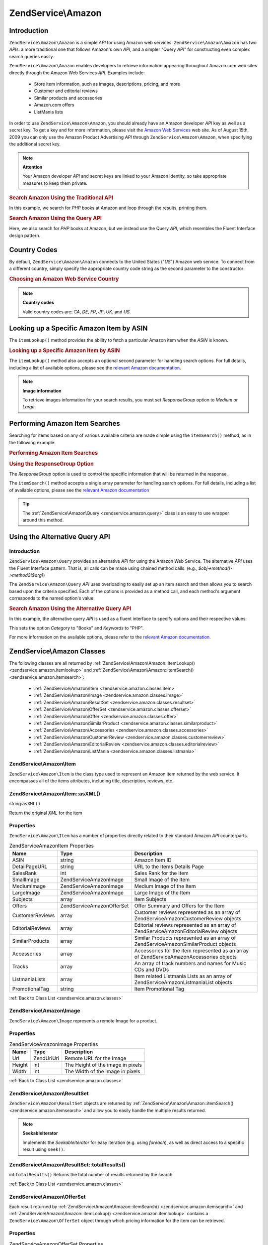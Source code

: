 .. _zendservice.amazon:

ZendService\\Amazon
===================

.. _zendservice.amazon.introduction:

Introduction
------------

``ZendService\Amazon\Amazon`` is a simple *API* for using Amazon web services. ``ZendService\Amazon\Amazon`` has two *API*\ s:
a more traditional one that follows Amazon's own *API*, and a simpler "Query *API*" for constructing even complex
search queries easily.

``ZendService\Amazon\Amazon`` enables developers to retrieve information appearing throughout Amazon.com web sites
directly through the Amazon Web Services *API*. Examples include:



   - Store item information, such as images, descriptions, pricing, and more

   - Customer and editorial reviews

   - Similar products and accessories

   - Amazon.com offers

   - ListMania lists



In order to use ``ZendService\Amazon\Amazon``, you should already have an Amazon developer *API* key as well as a secret
key. To get a key and for more information, please visit the `Amazon Web Services`_ web site. As of August 15th,
2009 you can only use the Amazon Product Advertising *API* through ``ZendService\Amazon\Amazon``, when specifying the
additional secret key.

.. note::

   **Attention**

   Your Amazon developer *API* and secret keys are linked to your Amazon identity, so take appropriate measures to
   keep them private.

.. _zendservice.amazon.introduction.example.itemsearch:

.. rubric:: Search Amazon Using the Traditional API

In this example, we search for *PHP* books at Amazon and loop through the results, printing them.

.. code-block:: php
   :linenos:

   $amazon = new ZendService\Amazon\Amazon('AMAZON_API_KEY', 'US', 'AMAZON_SECRET_KEY');
   $results = $amazon->itemSearch(array('SearchIndex' => 'Books',
                                        'Keywords' => 'php'));
   foreach ($results as $result) {
       echo $result->Title . '<br />';
   }

.. _zendservice.amazon.introduction.example.query_api:

.. rubric:: Search Amazon Using the Query API

Here, we also search for *PHP* books at Amazon, but we instead use the Query *API*, which resembles the Fluent
Interface design pattern.

.. code-block:: php
   :linenos:

   $query = new ZendService\Amazon\Query('AMAZON_API_KEY',
                                          'US',
                                          'AMAZON_SECRET_KEY');
   $query->category('Books')->Keywords('PHP');
   $results = $query->search();
   foreach ($results as $result) {
       echo $result->Title . '<br />';
   }

.. _zendservice.amazon.countrycodes:

Country Codes
-------------

By default, ``ZendService\Amazon\Amazon`` connects to the United States ("*US*") Amazon web service. To connect from a
different country, simply specify the appropriate country code string as the second parameter to the constructor:

.. _zendservice.amazon.countrycodes.example.country_code:

.. rubric:: Choosing an Amazon Web Service Country

.. code-block:: php
   :linenos:

   // Connect to Amazon in Japan
   $amazon = new ZendService\Amazon\Amazon('AMAZON_API_KEY', 'JP', 'AMAZON_SECRET_KEY');

.. note::

   **Country codes**

   Valid country codes are: *CA*, *DE*, *FR*, *JP*, *UK*, and *US*.

.. _zendservice.amazon.itemlookup:

Looking up a Specific Amazon Item by ASIN
-----------------------------------------

The ``itemLookup()`` method provides the ability to fetch a particular Amazon item when the *ASIN* is known.

.. _zendservice.amazon.itemlookup.example.asin:

.. rubric:: Looking up a Specific Amazon Item by ASIN

.. code-block:: php
   :linenos:

   $amazon = new ZendService\Amazon\Amazon('AMAZON_API_KEY', 'US', 'AMAZON_SECRET_KEY');
   $item = $amazon->itemLookup('B0000A432X');

The ``itemLookup()`` method also accepts an optional second parameter for handling search options. For full
details, including a list of available options, please see the `relevant Amazon documentation`_.

.. note::

   **Image information**

   To retrieve images information for your search results, you must set *ResponseGroup* option to *Medium* or
   *Large*.

.. _zendservice.amazon.itemsearch:

Performing Amazon Item Searches
-------------------------------

Searching for items based on any of various available criteria are made simple using the ``itemSearch()`` method,
as in the following example:

.. _zendservice.amazon.itemsearch.example.basic:

.. rubric:: Performing Amazon Item Searches

.. code-block:: php
   :linenos:

   $amazon = new ZendService\Amazon\Amazon('AMAZON_API_KEY', 'US', 'AMAZON_SECRET_KEY');
   $results = $amazon->itemSearch(array('SearchIndex' => 'Books',
                                        'Keywords' => 'php'));
   foreach ($results as $result) {
       echo $result->Title . '<br />';
   }

.. _zendservice.amazon.itemsearch.example.responsegroup:

.. rubric:: Using the ResponseGroup Option

The *ResponseGroup* option is used to control the specific information that will be returned in the response.

.. code-block:: php
   :linenos:

   $amazon = new ZendService\Amazon\Amazon('AMAZON_API_KEY', 'US', 'AMAZON_SECRET_KEY');
   $results = $amazon->itemSearch(array(
       'SearchIndex'   => 'Books',
       'Keywords'      => 'php',
       'ResponseGroup' => 'Small,ItemAttributes,Images,SalesRank,Reviews,' .
                          'EditorialReview,Similarities,ListmaniaLists'
       ));
   foreach ($results as $result) {
       echo $result->Title . '<br />';
   }

The ``itemSearch()`` method accepts a single array parameter for handling search options. For full details,
including a list of available options, please see the `relevant Amazon documentation`_

.. tip::

   The :ref:`ZendService\Amazon\Query <zendservice.amazon.query>` class is an easy to use wrapper around this
   method.

.. _zendservice.amazon.query:

Using the Alternative Query API
-------------------------------

.. _zendservice.amazon.query.introduction:

Introduction
^^^^^^^^^^^^

``ZendService\Amazon\Query`` provides an alternative *API* for using the Amazon Web Service. The alternative *API*
uses the Fluent Interface pattern. That is, all calls can be made using chained method calls. (e.g.,
*$obj->method()->method2($arg)*)

The ``ZendService\Amazon\Query`` *API* uses overloading to easily set up an item search and then allows you to
search based upon the criteria specified. Each of the options is provided as a method call, and each method's
argument corresponds to the named option's value:

.. _zendservice.amazon.query.introduction.example.basic:

.. rubric:: Search Amazon Using the Alternative Query API

In this example, the alternative query *API* is used as a fluent interface to specify options and their respective
values:

.. code-block:: php
   :linenos:

   $query = new ZendService\Amazon\Query('MY_API_KEY', 'US', 'AMAZON_SECRET_KEY');
   $query->Category('Books')->Keywords('PHP');
   $results = $query->search();
   foreach ($results as $result) {
       echo $result->Title . '<br />';
   }

This sets the option *Category* to "Books" and *Keywords* to "PHP".

For more information on the available options, please refer to the `relevant Amazon documentation`_.

.. _zendservice.amazon.classes:

ZendService\\Amazon Classes
---------------------------

The following classes are all returned by :ref:`ZendService\Amazon\Amazon::itemLookup() <zendservice.amazon.itemlookup>`
and :ref:`ZendService\Amazon\Amazon::itemSearch() <zendservice.amazon.itemsearch>`:



   - :ref:`ZendService\Amazon\Item <zendservice.amazon.classes.item>`

   - :ref:`ZendService\Amazon\Image <zendservice.amazon.classes.image>`

   - :ref:`ZendService\Amazon\ResultSet <zendservice.amazon.classes.resultset>`

   - :ref:`ZendService\Amazon\OfferSet <zendservice.amazon.classes.offerset>`

   - :ref:`ZendService\Amazon\Offer <zendservice.amazon.classes.offer>`

   - :ref:`ZendService\Amazon\SimilarProduct <zendservice.amazon.classes.similarproduct>`

   - :ref:`ZendService\Amazon\Accessories <zendservice.amazon.classes.accessories>`

   - :ref:`ZendService\Amazon\CustomerReview <zendservice.amazon.classes.customerreview>`

   - :ref:`ZendService\Amazon\EditorialReview <zendservice.amazon.classes.editorialreview>`

   - :ref:`ZendService\Amazon\ListMania <zendservice.amazon.classes.listmania>`



.. _zendservice.amazon.classes.item:

ZendService\\Amazon\\Item
^^^^^^^^^^^^^^^^^^^^^^^^^

``ZendService\Amazon\Item`` is the class type used to represent an Amazon item returned by the web service. It
encompasses all of the items attributes, including title, description, reviews, etc.

.. _zendservice.amazon.classes.item.asxml:

ZendService\\Amazon\\Item::asXML()
^^^^^^^^^^^^^^^^^^^^^^^^^^^^^^^^^^

string:``asXML()``


Return the original *XML* for the item

.. _zendservice.amazon.classes.item.properties:

Properties
^^^^^^^^^^

``ZendService\Amazon\Item`` has a number of properties directly related to their standard Amazon *API*
counterparts.

.. _zendservice.amazon.classes.item.properties.table-1:

.. table:: ZendService\Amazon\Item Properties

   +----------------+----------------------------+-------------------------------------------------------------------------------------------+
   |Name            |Type                        |Description                                                                                |
   +================+============================+===========================================================================================+
   |ASIN            |string                      |Amazon Item ID                                                                             |
   +----------------+----------------------------+-------------------------------------------------------------------------------------------+
   |DetailPageURL   |string                      |URL to the Items Details Page                                                              |
   +----------------+----------------------------+-------------------------------------------------------------------------------------------+
   |SalesRank       |int                         |Sales Rank for the Item                                                                    |
   +----------------+----------------------------+-------------------------------------------------------------------------------------------+
   |SmallImage      |ZendService\Amazon\Image    |Small Image of the Item                                                                    |
   +----------------+----------------------------+-------------------------------------------------------------------------------------------+
   |MediumImage     |ZendService\Amazon\Image    |Medium Image of the Item                                                                   |
   +----------------+----------------------------+-------------------------------------------------------------------------------------------+
   |LargeImage      |ZendService\Amazon\Image    |Large Image of the Item                                                                    |
   +----------------+----------------------------+-------------------------------------------------------------------------------------------+
   |Subjects        |array                       |Item Subjects                                                                              |
   +----------------+----------------------------+-------------------------------------------------------------------------------------------+
   |Offers          |ZendService\Amazon\OfferSet |Offer Summary and Offers for the Item                                                      |
   +----------------+----------------------------+-------------------------------------------------------------------------------------------+
   |CustomerReviews |array                       |Customer reviews represented as an array of ZendService\Amazon\CustomerReview objects      |
   +----------------+----------------------------+-------------------------------------------------------------------------------------------+
   |EditorialReviews|array                       |Editorial reviews represented as an array of ZendService\Amazon\EditorialReview objects    |
   +----------------+----------------------------+-------------------------------------------------------------------------------------------+
   |SimilarProducts |array                       |Similar Products represented as an array of ZendService\Amazon\SimilarProduct objects      |
   +----------------+----------------------------+-------------------------------------------------------------------------------------------+
   |Accessories     |array                       |Accessories for the item represented as an array of ZendService\Amazon\Accessories objects |
   +----------------+----------------------------+-------------------------------------------------------------------------------------------+
   |Tracks          |array                       |An array of track numbers and names for Music CDs and DVDs                                 |
   +----------------+----------------------------+-------------------------------------------------------------------------------------------+
   |ListmaniaLists  |array                       |Item related Listmania Lists as an array of ZendService\Amazon\ListmaniaList objects       |
   +----------------+----------------------------+-------------------------------------------------------------------------------------------+
   |PromotionalTag  |string                      |Item Promotional Tag                                                                       |
   +----------------+----------------------------+-------------------------------------------------------------------------------------------+

:ref:`Back to Class List <zendservice.amazon.classes>`

.. _zendservice.amazon.classes.image:

ZendService\\Amazon\\Image
^^^^^^^^^^^^^^^^^^^^^^^^^^

``ZendService\Amazon\Image`` represents a remote Image for a product.

.. _zendservice.amazon.classes.image.properties:

Properties
^^^^^^^^^^

.. _zendservice.amazon.classes.image.properties.table-1:

.. table:: ZendService\Amazon\Image Properties

   +------+------------+---------------------------------+
   |Name  |Type        |Description                      |
   +======+============+=================================+
   |Url   |Zend\Uri\Uri|Remote URL for the Image         |
   +------+------------+---------------------------------+
   |Height|int         |The Height of the image in pixels|
   +------+------------+---------------------------------+
   |Width |int         |The Width of the image in pixels |
   +------+------------+---------------------------------+

:ref:`Back to Class List <zendservice.amazon.classes>`

.. _zendservice.amazon.classes.resultset:

ZendService\\Amazon\\ResultSet
^^^^^^^^^^^^^^^^^^^^^^^^^^^^^^

``ZendService\Amazon\ResultSet`` objects are returned by :ref:`ZendService\Amazon\Amazon::itemSearch()
<zendservice.amazon.itemsearch>` and allow you to easily handle the multiple results returned.

.. note::

   **SeekableIterator**

   Implements the *SeekableIterator* for easy iteration (e.g. using *foreach*), as well as direct access to a
   specific result using ``seek()``.

.. _zendservice.amazon.classes.resultset.totalresults:

ZendService\\Amazon\\ResultSet::totalResults()
^^^^^^^^^^^^^^^^^^^^^^^^^^^^^^^^^^^^^^^^^^^^^^

int:``totalResults()``
Returns the total number of results returned by the search

:ref:`Back to Class List <zendservice.amazon.classes>`

.. _zendservice.amazon.classes.offerset:

ZendService\\Amazon\\OfferSet
^^^^^^^^^^^^^^^^^^^^^^^^^^^^^

Each result returned by :ref:`ZendService\Amazon\Amazon::itemSearch() <zendservice.amazon.itemsearch>` and
:ref:`ZendService\Amazon\Amazon::itemLookup() <zendservice.amazon.itemlookup>` contains a
``ZendService\Amazon\OfferSet`` object through which pricing information for the item can be retrieved.

.. _zendservice.amazon.classes.offerset.parameters:

Properties
^^^^^^^^^^

.. _zendservice.amazon.classes.offerset.parameters.table-1:

.. table:: ZendService\Amazon\OfferSet Properties

   +----------------------+------+--------------------------------------------------------------+
   |Name                  |Type  |Description                                                   |
   +======================+======+==============================================================+
   |LowestNewPrice        |int   |Lowest Price for the item in "New" condition                  |
   +----------------------+------+--------------------------------------------------------------+
   |LowestNewPriceCurrency|string|The currency for the LowestNewPrice                           |
   +----------------------+------+--------------------------------------------------------------+
   |LowestOldPrice        |int   |Lowest Price for the item in "Used" condition                 |
   +----------------------+------+--------------------------------------------------------------+
   |LowestOldPriceCurrency|string|The currency for the LowestOldPrice                           |
   +----------------------+------+--------------------------------------------------------------+
   |TotalNew              |int   |Total number of "new" condition available for the item        |
   +----------------------+------+--------------------------------------------------------------+
   |TotalUsed             |int   |Total number of "used" condition available for the item       |
   +----------------------+------+--------------------------------------------------------------+
   |TotalCollectible      |int   |Total number of "collectible" condition available for the item|
   +----------------------+------+--------------------------------------------------------------+
   |TotalRefurbished      |int   |Total number of "refurbished" condition available for the item|
   +----------------------+------+--------------------------------------------------------------+
   |Offers                |array |An array of ZendService\Amazon\Offer objects.                 |
   +----------------------+------+--------------------------------------------------------------+

:ref:`Back to Class List <zendservice.amazon.classes>`

.. _zendservice.amazon.classes.offer:

ZendService\\Amazon\\Offer
^^^^^^^^^^^^^^^^^^^^^^^^^^

Each offer for an item is returned as an ``ZendService\Amazon\Offer`` object.

.. _zendservice.amazon.classes.offer.properties:

ZendService\\Amazon\\Offer Properties
^^^^^^^^^^^^^^^^^^^^^^^^^^^^^^^^^^^^^

.. _zendservice.amazon.classes.offer.properties.table-1:

.. table:: Properties

   +-------------------------------+-------+------------------------------------------------------------------------------------------+
   |Name                           |Type   |Description                                                                               |
   +===============================+=======+==========================================================================================+
   |MerchantId                     |string |Merchants Amazon ID                                                                       |
   +-------------------------------+-------+------------------------------------------------------------------------------------------+
   |MerchantName                   |string |Merchants Amazon Name. Requires setting the ResponseGroup option to OfferFull to retrieve.|
   +-------------------------------+-------+------------------------------------------------------------------------------------------+
   |GlancePage                     |string |URL for a page with a summary of the Merchant                                             |
   +-------------------------------+-------+------------------------------------------------------------------------------------------+
   |Condition                      |string |Condition of the item                                                                     |
   +-------------------------------+-------+------------------------------------------------------------------------------------------+
   |OfferListingId                 |string |ID of the Offer Listing                                                                   |
   +-------------------------------+-------+------------------------------------------------------------------------------------------+
   |Price                          |int    |Price for the item                                                                        |
   +-------------------------------+-------+------------------------------------------------------------------------------------------+
   |CurrencyCode                   |string |Currency Code for the price of the item                                                   |
   +-------------------------------+-------+------------------------------------------------------------------------------------------+
   |Availability                   |string |Availability of the item                                                                  |
   +-------------------------------+-------+------------------------------------------------------------------------------------------+
   |IsEligibleForSuperSaverShipping|boolean|Whether the item is eligible for Super Saver Shipping or not                              |
   +-------------------------------+-------+------------------------------------------------------------------------------------------+

:ref:`Back to Class List <zendservice.amazon.classes>`

.. _zendservice.amazon.classes.similarproduct:

ZendService\\Amazon\\SimilarProduct
^^^^^^^^^^^^^^^^^^^^^^^^^^^^^^^^^^^

When searching for items, Amazon also returns a list of similar products that the searcher may find to their
liking. Each of these is returned as a ``ZendService\Amazon\SimilarProduct`` object.

Each object contains the information to allow you to make sub-sequent requests to get the full information on the
item.

.. _zendservice.amazon.classes.similarproduct.properties:

Properties
^^^^^^^^^^

.. _zendservice.amazon.classes.similarproduct.properties.table-1:

.. table:: ZendService\Amazon\SimilarProduct Properties

   +-----+------+--------------------------------+
   |Name |Type  |Description                     |
   +=====+======+================================+
   |ASIN |string|Products Amazon Unique ID (ASIN)|
   +-----+------+--------------------------------+
   |Title|string|Products Title                  |
   +-----+------+--------------------------------+

:ref:`Back to Class List <zendservice.amazon.classes>`

.. _zendservice.amazon.classes.accessories:

ZendService\\Amazon\\Accessories
^^^^^^^^^^^^^^^^^^^^^^^^^^^^^^^^

Accessories for the returned item are represented as ``ZendService\Amazon\Accessories`` objects

.. _zendservice.amazon.classes.accessories.properties:

Properties
^^^^^^^^^^

.. _zendservice.amazon.classes.accessories.properties.table-1:

.. table:: ZendService\Amazon\Accessories Properties

   +-----+------+--------------------------------+
   |Name |Type  |Description                     |
   +=====+======+================================+
   |ASIN |string|Products Amazon Unique ID (ASIN)|
   +-----+------+--------------------------------+
   |Title|string|Products Title                  |
   +-----+------+--------------------------------+

:ref:`Back to Class List <zendservice.amazon.classes>`

.. _zendservice.amazon.classes.customerreview:

ZendService\\Amazon\\CustomerReview
^^^^^^^^^^^^^^^^^^^^^^^^^^^^^^^^^^^

Each Customer Review is returned as a ``ZendService\Amazon\CustomerReview`` object.

.. _zendservice.amazon.classes.customerreview.properties:

Properties
^^^^^^^^^^

.. _zendservice.amazon.classes.customerreview.properties.table-1:

.. table:: ZendService\Amazon\CustomerReview Properties

   +------------+------+----------------------------------+
   |Name        |Type  |Description                       |
   +============+======+==================================+
   |Rating      |string|Item Rating                       |
   +------------+------+----------------------------------+
   |HelpfulVotes|string|Votes on how helpful the review is|
   +------------+------+----------------------------------+
   |CustomerId  |string|Customer ID                       |
   +------------+------+----------------------------------+
   |TotalVotes  |string|Total Votes                       |
   +------------+------+----------------------------------+
   |Date        |string|Date of the Review                |
   +------------+------+----------------------------------+
   |Summary     |string|Review Summary                    |
   +------------+------+----------------------------------+
   |Content     |string|Review Content                    |
   +------------+------+----------------------------------+

:ref:`Back to Class List <zendservice.amazon.classes>`

.. _zendservice.amazon.classes.editorialreview:

ZendService\\Amazon\\EditorialReview
^^^^^^^^^^^^^^^^^^^^^^^^^^^^^^^^^^^^

Each items Editorial Reviews are returned as a ``ZendService\Amazon\EditorialReview`` object

.. _zendservice.amazon.classes.editorialreview.properties:

Properties
^^^^^^^^^^

.. _zendservice.amazon.classes.editorialreview.properties.table-1:

.. table:: ZendService\Amazon\EditorialReview Properties

   +-------+------+------------------------------+
   |Name   |Type  |Description                   |
   +=======+======+==============================+
   |Source |string|Source of the Editorial Review|
   +-------+------+------------------------------+
   |Content|string|Review Content                |
   +-------+------+------------------------------+

:ref:`Back to Class List <zendservice.amazon.classes>`

.. _zendservice.amazon.classes.listmania:

ZendService\\Amazon\\Listmania
^^^^^^^^^^^^^^^^^^^^^^^^^^^^^^

Each results List Mania List items are returned as ``ZendService\Amazon\Listmania`` objects.

.. _zendservice.amazon.classes.listmania.properties:

Properties
^^^^^^^^^^

.. _zendservice.amazon.classes.listmania.properties.table-1:

.. table:: ZendService\Amazon\Listmania Properties

   +--------+------+-----------+
   |Name    |Type  |Description|
   +========+======+===========+
   |ListId  |string|List ID    |
   +--------+------+-----------+
   |ListName|string|List Name  |
   +--------+------+-----------+

:ref:`Back to Class List <zendservice.amazon.classes>`



.. _`Amazon Web Services`: http://aws.amazon.com/
.. _`relevant Amazon documentation`: http://www.amazon.com/gp/aws/sdk/main.html/102-9041115-9057709?s=AWSEcommerceService&v=2011-08-01&p=ApiReference/ItemSearchOperation